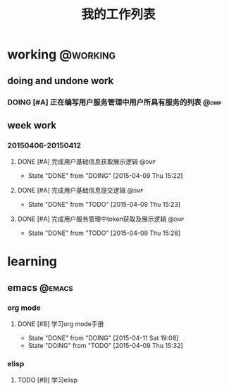 #+TITLE: 我的工作列表
#+STARTUP: indent content logdone
#+TAGS:  @working(w)  @dmp(d) 
#+TAGS:  @learning(l) @emacs @httpserver 
#+TODO: TODO(t!) DOING(d!) | DONE(f!)

* working                                                          :@working:
** doing and undone work
*** DOING [#A] 正在编写用户服务管理中用户所具有服务的列表              :@dmp:
** week work
*** 20150406-20150412                                                   
**** DONE [#A] 完成用户基础信息获取展示逻辑                         :@dmp:
CLOSED: [2015-04-09 Thu 15:22]
- State "DONE"       from "DOING"      [2015-04-09 Thu 15:22]
**** DONE [#A] 完成用户基础信息提交逻辑                             :@dmp:
CLOSED: [2015-04-09 Thu 15:23]
- State "DONE"       from "TODO"       [2015-04-09 Thu 15:23]
**** DONE [#A] 完成用户服务管理中token获取及展示逻辑                :@dmp:
CLOSED: [2015-04-09 Thu 15:28]
- State "DONE"       from "TODO"       [2015-04-09 Thu 15:28]

* learning
** emacs                                                            :@emacs:
*** org mode
**** DONE [#B] 学习org mode手册
CLOSED: [2015-04-11 Sat 19:08]
- State "DONE"       from "DOING"      [2015-04-11 Sat 19:08]
- State "DOING"      from "TODO"       [2015-04-09 Thu 15:32]
*** elisp
**** TODO [#B] 学习elisp
